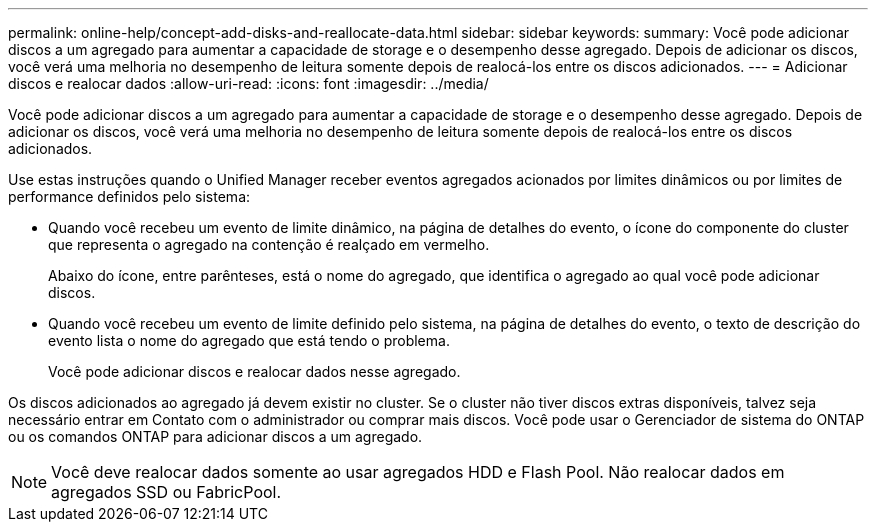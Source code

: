 ---
permalink: online-help/concept-add-disks-and-reallocate-data.html 
sidebar: sidebar 
keywords:  
summary: Você pode adicionar discos a um agregado para aumentar a capacidade de storage e o desempenho desse agregado. Depois de adicionar os discos, você verá uma melhoria no desempenho de leitura somente depois de realocá-los entre os discos adicionados. 
---
= Adicionar discos e realocar dados
:allow-uri-read: 
:icons: font
:imagesdir: ../media/


[role="lead"]
Você pode adicionar discos a um agregado para aumentar a capacidade de storage e o desempenho desse agregado. Depois de adicionar os discos, você verá uma melhoria no desempenho de leitura somente depois de realocá-los entre os discos adicionados.

Use estas instruções quando o Unified Manager receber eventos agregados acionados por limites dinâmicos ou por limites de performance definidos pelo sistema:

* Quando você recebeu um evento de limite dinâmico, na página de detalhes do evento, o ícone do componente do cluster que representa o agregado na contenção é realçado em vermelho.
+
Abaixo do ícone, entre parênteses, está o nome do agregado, que identifica o agregado ao qual você pode adicionar discos.

* Quando você recebeu um evento de limite definido pelo sistema, na página de detalhes do evento, o texto de descrição do evento lista o nome do agregado que está tendo o problema.
+
Você pode adicionar discos e realocar dados nesse agregado.



Os discos adicionados ao agregado já devem existir no cluster. Se o cluster não tiver discos extras disponíveis, talvez seja necessário entrar em Contato com o administrador ou comprar mais discos. Você pode usar o Gerenciador de sistema do ONTAP ou os comandos ONTAP para adicionar discos a um agregado.

[NOTE]
====
Você deve realocar dados somente ao usar agregados HDD e Flash Pool. Não realocar dados em agregados SSD ou FabricPool.

====